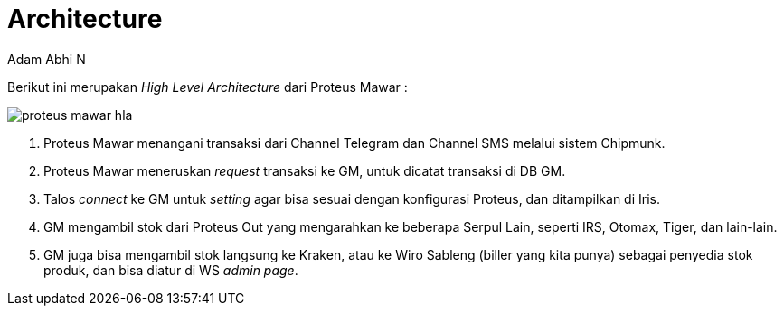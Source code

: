 = *Architecture*
:--[no-]html-to-native:
:author: Adam Abhi N
:date: 2019-11-19
:document type: 6
:summary: Berikut ini merupakan High Level Architecture dari Proteus Mawar

Berikut ini merupakan _High Level Architecture_ dari Proteus Mawar :

image::./images/proteus-mawar-hla.png[]

. Proteus Mawar menangani transaksi dari Channel Telegram dan Channel SMS melalui sistem Chipmunk.
. Proteus Mawar meneruskan _request_ transaksi ke GM, untuk dicatat transaksi di DB GM.
. Talos _connect_ ke GM untuk _setting_ agar bisa sesuai dengan konfigurasi Proteus, dan ditampilkan di Iris.
. GM mengambil stok dari Proteus Out yang mengarahkan ke beberapa Serpul Lain, seperti IRS, Otomax, Tiger, dan lain-lain.
. GM juga bisa mengambil stok langsung ke Kraken, atau ke Wiro Sableng (biller yang kita punya) sebagai penyedia stok produk, dan bisa diatur di WS _admin page_.
